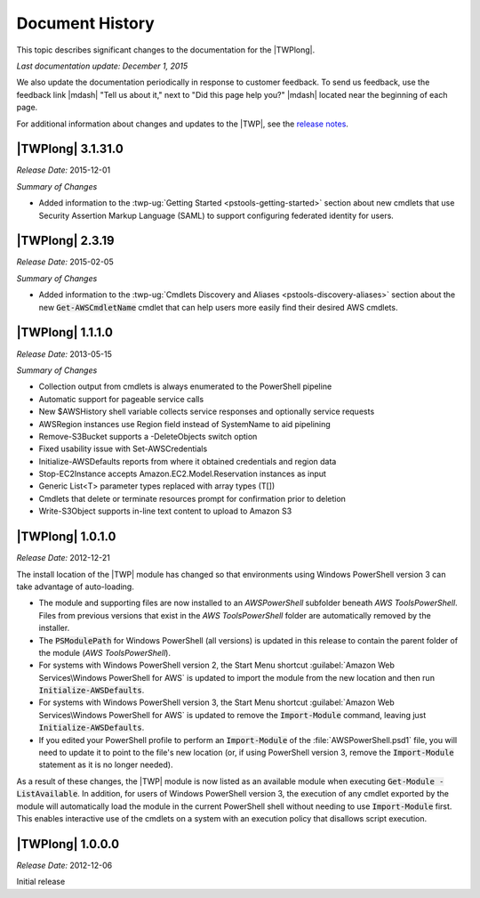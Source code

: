 .. _pstools-history:

################
Document History
################

This topic describes significant changes to the documentation for the |TWPlong|.

*Last documentation update: December 1, 2015*

We also update the documentation periodically in response to customer feedback. To send us feedback,
use the feedback link |mdash| "Tell us about it," next to "Did this page help you?" |mdash| located
near the beginning of each page.

For additional information about changes and updates to the |TWP|, see the `release notes
<http://aws.amazon.com/releasenotes/PowerShell>`_.


|TWPlong| 3.1.31.0
==================

*Release Date:* 2015-12-01

*Summary of Changes*

* Added information to the :twp-ug:`Getting Started <pstools-getting-started>` section about new 
  cmdlets that use Security Assertion Markup Language (SAML) to support configuring federated 
  identity for users.


.. _pstools-release-v2-3-19:

|TWPlong| 2.3.19
================

*Release Date:* 2015-02-05

*Summary of Changes*

* Added information to the :twp-ug:`Cmdlets Discovery and Aliases <pstools-discovery-aliases>`
  section about the new :code:`Get-AWSCmdletName` cmdlet that can help users more easily find
  their desired AWS cmdlets.


.. _pstools-release-v1-1-1-0:

|TWPlong| 1.1.1.0
=================

*Release Date:* 2013-05-15

*Summary of Changes*

* Collection output from cmdlets is always enumerated to the PowerShell pipeline

* Automatic support for pageable service calls

* New $AWSHistory shell variable collects service responses and optionally service requests

* AWSRegion instances use Region field instead of SystemName to aid pipelining

* Remove-S3Bucket supports a -DeleteObjects switch option

* Fixed usability issue with Set-AWSCredentials

* Initialize-AWSDefaults reports from where it obtained credentials and region data

* Stop-EC2Instance accepts Amazon.EC2.Model.Reservation instances as input

* Generic List<T> parameter types replaced with array types (T[])

* Cmdlets that delete or terminate resources prompt for confirmation prior to deletion

* Write-S3Object supports in-line text content to upload to Amazon S3


.. _pstools-release-v1-0-1-0:

|TWPlong| 1.0.1.0
=================

*Release Date:* 2012-12-21

The install location of the |TWP| module has changed so that environments using Windows PowerShell
version 3 can take advantage of auto-loading.

* The module and supporting files are now installed to an *AWSPowerShell* subfolder beneath *AWS
  Tools\PowerShell*. Files from previous versions that exist in the *AWS Tools\PowerShell* folder
  are automatically removed by the installer.

* The :code:`PSModulePath` for Windows PowerShell (all versions) is updated in this release to contain
  the parent folder of the module (*AWS Tools\PowerShell*).

* For systems with Windows PowerShell version 2, the Start Menu shortcut :guilabel:`Amazon Web 
  Services\Windows PowerShell for AWS` is updated to import the module from the new location and
  then run :code:`Initialize-AWSDefaults`.

* For systems with Windows PowerShell version 3, the Start Menu shortcut :guilabel:`Amazon Web 
  Services\Windows PowerShell for AWS` is updated to remove the :code:`Import-Module` command, 
  leaving just :code:`Initialize-AWSDefaults`.

* If you edited your PowerShell profile to perform an :code:`Import-Module` of the
  :file:`AWSPowerShell.psd1` file, you will need to update it to point to the file's new location (or,
  if using PowerShell version 3, remove the :code:`Import-Module` statement as it is no longer
  needed).

As a result of these changes, the |TWP| module is now listed as an available module when executing
:code:`Get-Module -ListAvailable`. In addition, for users of Windows PowerShell version 3, the
execution of any cmdlet exported by the module will automatically load the module in the current
PowerShell shell without needing to use :code:`Import-Module` first. This enables interactive use of
the cmdlets on a system with an execution policy that disallows script execution.


.. _pstools-release-v1-0-0-0:

|TWPlong| 1.0.0.0
=================

*Release Date:* 2012-12-06

Initial release



